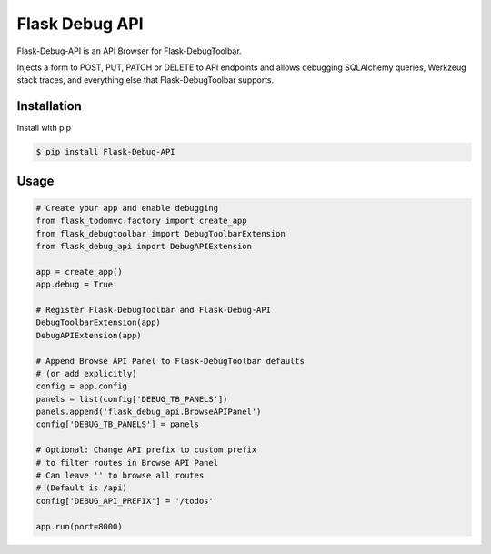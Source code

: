 Flask Debug API
===============

Flask-Debug-API is an API Browser for Flask-DebugToolbar.

Injects a form to POST, PUT, PATCH or DELETE to API endpoints and allows debugging SQLAlchemy queries, Werkzeug stack traces, and everything else that Flask-DebugToolbar supports.


Installation
------------

Install with pip

.. code-block:: sh

    $ pip install Flask-Debug-API


Usage
-----

.. code-block:: python

    # Create your app and enable debugging
    from flask_todomvc.factory import create_app
    from flask_debugtoolbar import DebugToolbarExtension
    from flask_debug_api import DebugAPIExtension

    app = create_app()
    app.debug = True

    # Register Flask-DebugToolbar and Flask-Debug-API
    DebugToolbarExtension(app)
    DebugAPIExtension(app)

    # Append Browse API Panel to Flask-DebugToolbar defaults
    # (or add explicitly)
    config = app.config
    panels = list(config['DEBUG_TB_PANELS'])
    panels.append('flask_debug_api.BrowseAPIPanel')
    config['DEBUG_TB_PANELS'] = panels

    # Optional: Change API prefix to custom prefix
    # to filter routes in Browse API Panel
    # Can leave '' to browse all routes
    # (Default is /api)
    config['DEBUG_API_PREFIX'] = '/todos'

    app.run(port=8000)
